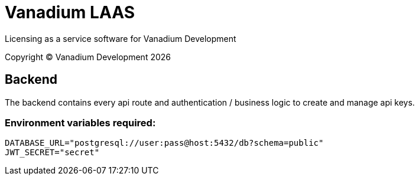 = Vanadium LAAS

Licensing as a service software for Vanadium Development

Copyright &copy; Vanadium Development {docyear}


== Backend
The backend contains every api route and authentication / business logic to create and manage api keys.

=== Environment variables required:

[source]
----
DATABASE_URL="postgresql://user:pass@host:5432/db?schema=public"
JWT_SECRET="secret"
----